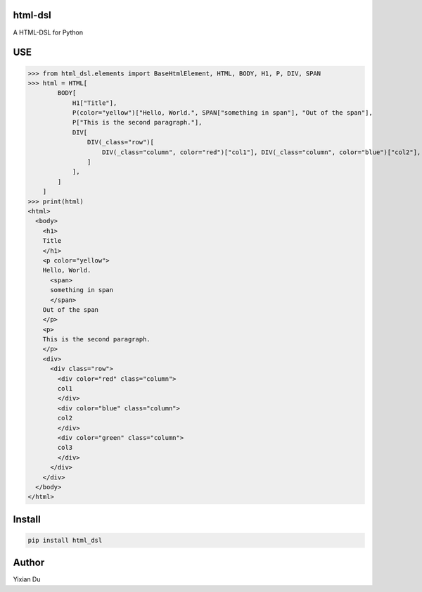 html-dsl
--------
A HTML-DSL for Python

USE
---


>>> from html_dsl.elements import BaseHtmlElement, HTML, BODY, H1, P, DIV, SPAN
>>> html = HTML[
        BODY[
            H1["Title"],
            P(color="yellow")["Hello, World.", SPAN["something in span"], "Out of the span"],
            P["This is the second paragraph."],
            DIV[
                DIV(_class="row")[
                    DIV(_class="column", color="red")["col1"], DIV(_class="column", color="blue")["col2"], DIV(_class="column", color="green")["col3"]
                ]
            ],
        ]
    ]
>>> print(html)
<html>
  <body>
    <h1>
    Title
    </h1>
    <p color="yellow">
    Hello, World.
      <span>
      something in span
      </span>
    Out of the span
    </p>
    <p>
    This is the second paragraph.
    </p>
    <div>
      <div class="row">
        <div color="red" class="column">
        col1
        </div>
        <div color="blue" class="column">
        col2
        </div>
        <div color="green" class="column">
        col3
        </div>
      </div>
    </div>
  </body>
</html>

Install
-------

.. code-block:: shell
    
    pip install html_dsl


Author
------
Yixian Du